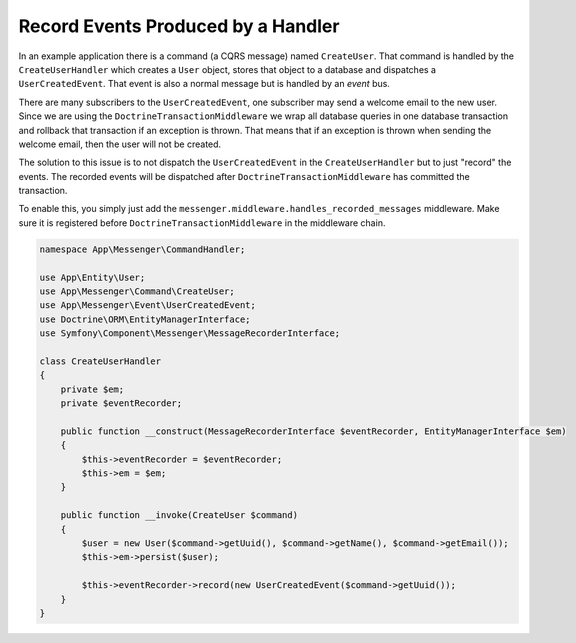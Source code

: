 .. index::
    single: Messenger; Record messages

Record Events Produced by a Handler
===================================

In an example application there is a command (a CQRS message) named ``CreateUser``.
That command is handled by the ``CreateUserHandler`` which creates
a ``User`` object, stores that object to a database and dispatches a ``UserCreatedEvent``.
That event is also a normal message but is handled by an *event* bus.

There are many subscribers to the ``UserCreatedEvent``, one subscriber may send
a welcome email to the new user. Since we are using the ``DoctrineTransactionMiddleware``
we wrap all database queries in one database transaction and rollback that transaction
if an exception is thrown. That means that if an exception is thrown when sending
the welcome email, then the user will not be created.

The solution to this issue is to not dispatch the ``UserCreatedEvent`` in the
``CreateUserHandler`` but to just "record" the events. The recorded events will
be dispatched after ``DoctrineTransactionMiddleware`` has committed the transaction.

To enable this, you simply just add the ``messenger.middleware.handles_recorded_messages``
middleware. Make sure it is registered before ``DoctrineTransactionMiddleware``
in the middleware chain.

.. configuration-block::

    .. code-block:: yaml

        # config/packages/messenger.yaml
        framework:
            messenger:
                default_bus: messenger.bus.command
                buses:
                    messenger.bus.command:
                        middleware:
                            - messenger.middleware.validation
                            - messenger.middleware.handles_recorded_messages: ['@messenger.bus.event']
                              # Doctrine transaction must be after handles_recorded_messages middleware
                            - app.doctrine_transaction_middleware: ['default']
                    messenger.bus.event:
                        middleware:
                            - messenger.middleware.allow_no_handler
                            - messenger.middleware.validation

.. code-block:: php

    namespace App\Messenger\CommandHandler;

    use App\Entity\User;
    use App\Messenger\Command\CreateUser;
    use App\Messenger\Event\UserCreatedEvent;
    use Doctrine\ORM\EntityManagerInterface;
    use Symfony\Component\Messenger\MessageRecorderInterface;

    class CreateUserHandler
    {
        private $em;
        private $eventRecorder;

        public function __construct(MessageRecorderInterface $eventRecorder, EntityManagerInterface $em)
        {
            $this->eventRecorder = $eventRecorder;
            $this->em = $em;
        }

        public function __invoke(CreateUser $command)
        {
            $user = new User($command->getUuid(), $command->getName(), $command->getEmail());
            $this->em->persist($user);

            $this->eventRecorder->record(new UserCreatedEvent($command->getUuid());
        }
    }
